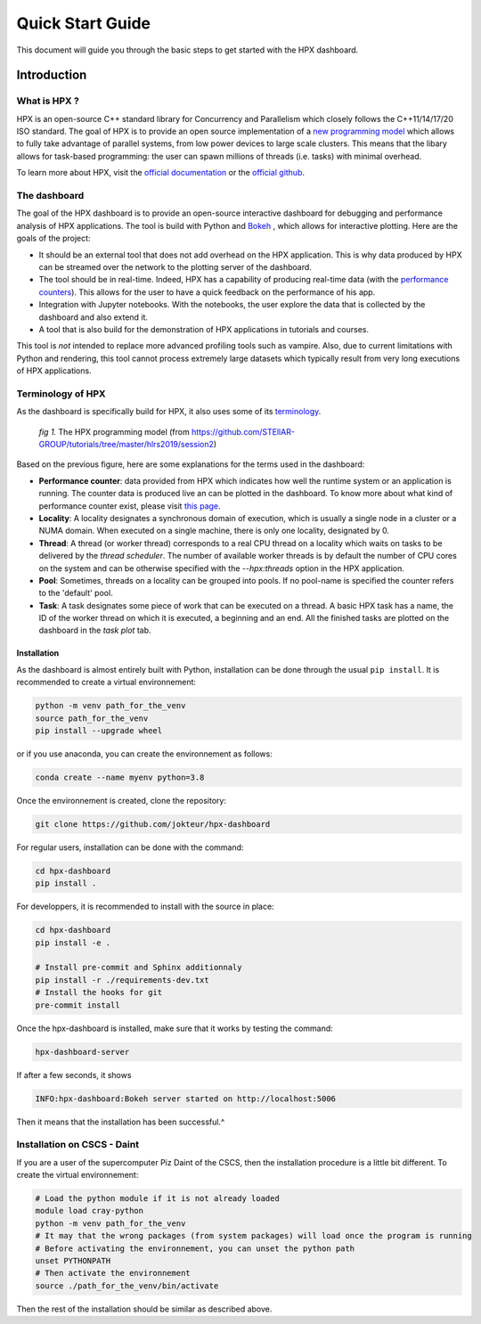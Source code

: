 =================
Quick Start Guide
=================

This document will guide you through the basic steps to get started with the HPX dashboard.

.. image:: _static/images/demo1.gif
    :width: 45%
    :align: left
    
.. image:: _static/images/demo2.gif
    :width: 45%
    :align: right


------------
Introduction
------------

^^^^^^^^^^^^^
What is HPX ?
^^^^^^^^^^^^^

HPX is an open-source C++ standard library for Concurrency and Parallelism which closely follows 
the C++11/14/17/20 ISO standard. The goal of HPX is to provide an open source implementation of a
`new programming model <https://hpx-docs.stellar-group.org/latest/html/why_hpx.html#parallex-a-new-execution-model-for-future-architectures>`_
which allows to fully take advantage of parallel systems, from low power devices to large scale 
clusters. This means that the libary allows for task-based programming: the user can spawn millions
of threads (i.e. tasks) with minimal overhead.

To learn more about HPX, visit the `official documentation <https://hpx-docs.stellar-group.org/latest/html/index.html>`_ 
or the `official github <https://github.com/STEllAR-GROUP/hpx>`_.

^^^^^^^^^^^^^
The dashboard
^^^^^^^^^^^^^

The goal of the HPX dashboard is to provide an open-source interactive dashboard for debugging and 
performance analysis of HPX applications. The tool is build with Python and `Bokeh <https://bokeh.org/>`_
, which allows for interactive plotting. Here are the goals of the project:

* It should be an external tool that does not add overhead on the HPX application. This is why data produced by HPX can be streamed over the network to the plotting server of the dashboard.
* The tool should be in real-time. Indeed, HPX has a capability of producing real-time data (with the `performance counters <https://hpx-docs.stellar-group.org/latest/html/manual/optimizing_hpx_applications.html#performance-counters>`_). This allows for the user to have a quick feedback on the performance of his app. 
* Integration with Jupyter notebooks. With the notebooks, the user explore the data that is collected by the dashboard and also extend it.
* A tool that is also build for the demonstration of HPX applications in tutorials and courses.

This tool is *not* intended to replace more advanced profiling tools such as vampire. Also, due to
current limitations with Python and rendering, this tool cannot process extremely large datasets
which typically result from very long executions of HPX applications.

^^^^^^^^^^^^^^^^^^
Terminology of HPX
^^^^^^^^^^^^^^^^^^
As the dashboard is specifically build for HPX, it also uses some of its `terminology <https://hpx-docs.stellar-group.org/latest/html/terminology.html>`_.

.. figure:: _static/images/hpx_model.png

   *fig 1.* The HPX programming model (from https://github.com/STEllAR-GROUP/tutorials/tree/master/hlrs2019/session2)

Based on the previous figure, here are some explanations for the terms used in the dashboard:

* **Performance counter**: data provided from HPX which indicates how well the runtime system or an application is running. The counter data is produced live an can be plotted in the dashboard. To know more about what kind of performance counter exist, please visit `this page <https://hpx-docs.stellar-group.org/latest/html/manual/optimizing_hpx_applications.html#performance-countersl>`_.
* **Locality**: A locality designates a synchronous domain of execution, which is usually a single node in a cluster or a NUMA domain. When executed on a single machine, there is only one locality, designated by 0.
* **Thread**: A thread (or worker thread) corresponds to a real CPU thread on a locality which waits on tasks to be delivered by the *thread scheduler*. The number of available worker threads is by default the number of CPU cores on the system and can be otherwise specified with the `--hpx:threads` option in the HPX application.
* **Pool**: Sometimes, threads on a locality can be grouped into pools. If no pool-name is specified the counter refers to the 'default' pool.
* **Task**: A task designates some piece of work that can be executed on a thread. A basic HPX task has a name, the ID of the worker thread on which it is executed, a beginning and an end. All the finished tasks are plotted on the dashboard in the `task plot` tab.



Installation
------------

.. _quickstart_install:

As the dashboard is almost entirely built with Python, installation can be done through the usual
``pip install``. It is recommended to create a virtual environnement:

.. code:: bash

    python -m venv path_for_the_venv
    source path_for_the_venv
    pip install --upgrade wheel

or if you use anaconda, you can create the environnement as follows:

.. code:: bash

    conda create --name myenv python=3.8

Once the environnement is created, clone the repository:

.. code:: bash

    git clone https://github.com/jokteur/hpx-dashboard

For regular users, installation can be done with the command:

.. code:: bash

    cd hpx-dashboard
    pip install .

For developpers, it is recommended to install with the source in place:

.. code:: bash

    cd hpx-dashboard
    pip install -e .
    
    # Install pre-commit and Sphinx additionnaly
    pip install -r ./requirements-dev.txt
    # Install the hooks for git
    pre-commit install

Once the hpx-dashboard is installed, make sure that it works by testing the command:

.. code:: bash

    hpx-dashboard-server

If after a few seconds, it shows

.. code:: bash

    INFO:hpx-dashboard:Bokeh server started on http://localhost:5006

Then it means that the installation has been successful.^

^^^^^^^^^^^^^^^^^^^^^^^^^^^^
Installation on CSCS - Daint
^^^^^^^^^^^^^^^^^^^^^^^^^^^^
If you are a user of the supercomputer Piz Daint of the CSCS, then the installation procedure is a
little bit different. To create the virtual environnement:

.. code:: bash

    # Load the python module if it is not already loaded
    module load cray-python
    python -m venv path_for_the_venv
    # It may that the wrong packages (from system packages) will load once the program is running
    # Before activating the environnement, you can unset the python path
    unset PYTHONPATH
    # Then activate the environnement
    source ./path_for_the_venv/bin/activate

Then the rest of the installation should be similar as described above.